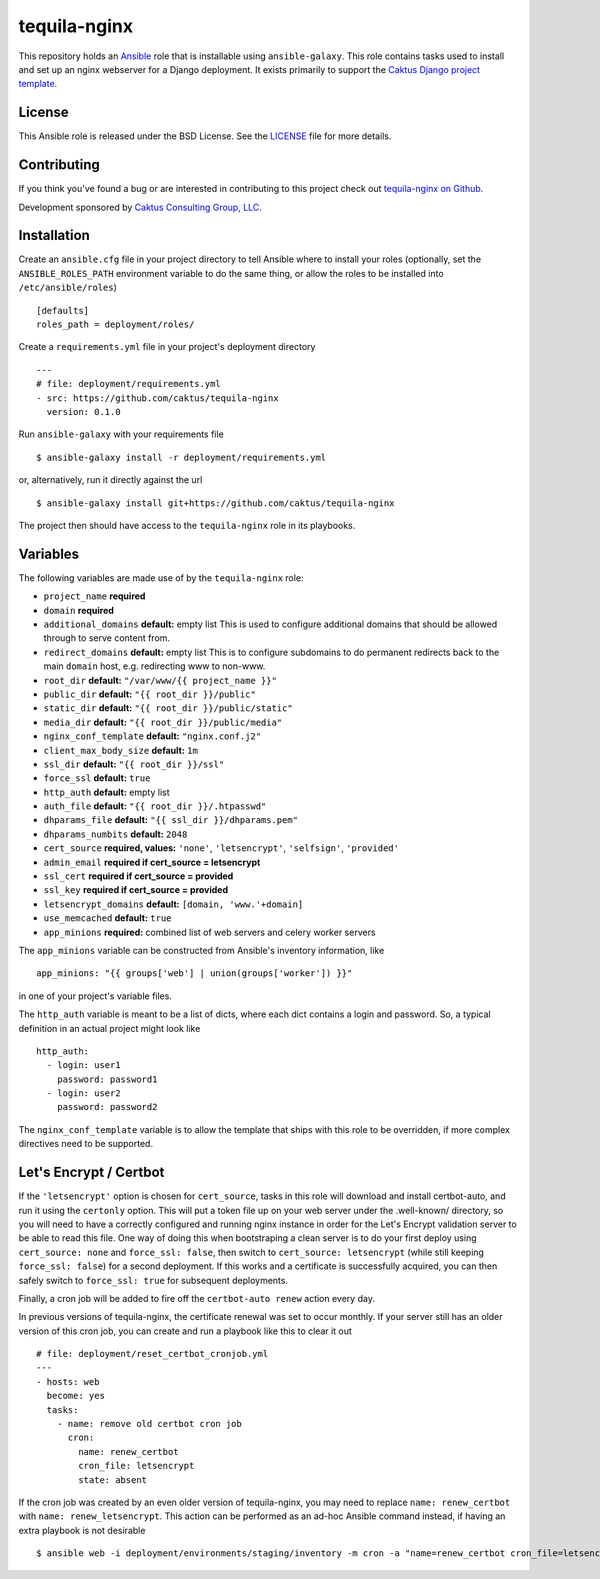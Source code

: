 tequila-nginx
=============

This repository holds an `Ansible <http://www.ansible.com/home>`_ role
that is installable using ``ansible-galaxy``.  This role contains
tasks used to install and set up an nginx webserver for a Django
deployment.  It exists primarily to support the `Caktus Django project
template <https://github.com/caktus/django-project-template>`_.


License
-------

This Ansible role is released under the BSD License.  See the `LICENSE
<https://github.com/caktus/tequila-nginx/blob/master/LICENSE>`_ file
for more details.


Contributing
------------

If you think you've found a bug or are interested in contributing to
this project check out `tequila-nginx on Github
<https://github.com/caktus/tequila-nginx>`_.

Development sponsored by `Caktus Consulting Group, LLC
<http://www.caktusgroup.com/services>`_.


Installation
------------

Create an ``ansible.cfg`` file in your project directory to tell
Ansible where to install your roles (optionally, set the
``ANSIBLE_ROLES_PATH`` environment variable to do the same thing, or
allow the roles to be installed into ``/etc/ansible/roles``) ::

    [defaults]
    roles_path = deployment/roles/

Create a ``requirements.yml`` file in your project's deployment
directory ::

    ---
    # file: deployment/requirements.yml
    - src: https://github.com/caktus/tequila-nginx
      version: 0.1.0

Run ``ansible-galaxy`` with your requirements file ::

    $ ansible-galaxy install -r deployment/requirements.yml

or, alternatively, run it directly against the url ::

    $ ansible-galaxy install git+https://github.com/caktus/tequila-nginx

The project then should have access to the ``tequila-nginx`` role in
its playbooks.


Variables
---------

The following variables are made use of by the ``tequila-nginx``
role:

- ``project_name`` **required**
- ``domain`` **required**
- ``additional_domains`` **default:** empty list
  This is used to configure additional domains that should be allowed
  through to serve content from.
- ``redirect_domains`` **default:** empty list
  This is to configure subdomains to do permanent redirects back to
  the main ``domain`` host, e.g. redirecting www to non-www.
- ``root_dir`` **default:** ``"/var/www/{{ project_name }}"``
- ``public_dir`` **default:** ``"{{ root_dir }}/public"``
- ``static_dir`` **default:** ``"{{ root_dir }}/public/static"``
- ``media_dir`` **default:** ``"{{ root_dir }}/public/media"``
- ``nginx_conf_template`` **default:** ``"nginx.conf.j2"``
- ``client_max_body_size`` **default:** ``1m``
- ``ssl_dir`` **default:** ``"{{ root_dir }}/ssl"``
- ``force_ssl`` **default:** ``true``
- ``http_auth`` **default:** empty list
- ``auth_file`` **default:** ``"{{ root_dir }}/.htpasswd"``
- ``dhparams_file`` **default:** ``"{{ ssl_dir }}/dhparams.pem"``
- ``dhparams_numbits`` **default:** ``2048``
- ``cert_source`` **required, values:** ``'none'``, ``'letsencrypt'``, ``'selfsign'``, ``'provided'``
- ``admin_email`` **required if cert_source = letsencrypt**
- ``ssl_cert`` **required if cert_source = provided**
- ``ssl_key`` **required if cert_source = provided**
- ``letsencrypt_domains`` **default:** ``[domain, 'www.'+domain]``
- ``use_memcached`` **default:** ``true``
- ``app_minions`` **required:** combined list of web servers and celery worker servers

The ``app_minions`` variable can be constructed from Ansible's
inventory information, like ::

    app_minions: "{{ groups['web'] | union(groups['worker']) }}"

in one of your project's variable files.

The ``http_auth`` variable is meant to be a list of dicts, where each
dict contains a login and password.  So, a typical definition in an
actual project might look like ::

    http_auth:
      - login: user1
        password: password1
      - login: user2
        password: password2

The ``nginx_conf_template`` variable is to allow the template that
ships with this role to be overridden, if more complex directives need
to be supported.


Let's Encrypt / Certbot
-----------------------

If the ``'letsencrypt'`` option is chosen for ``cert_source``, tasks
in this role will download and install certbot-auto, and run it using
the ``certonly`` option.  This will put a token file up on your web
server under the .well-known/ directory, so you will need to have a
correctly configured and running nginx instance in order for the Let's
Encrypt validation server to be able to read this file.  One way of
doing this when bootstraping a clean server is to do your first deploy
using ``cert_source: none`` and ``force_ssl: false``, then switch to
``cert_source: letsencrypt`` (while still keeping ``force_ssl:
false``) for a second deployment.  If this works and a certificate is
successfully acquired, you can then safely switch to ``force_ssl:
true`` for subsequent deployments.

Finally, a cron job will be added to fire off the ``certbot-auto
renew`` action every day.

In previous versions of tequila-nginx, the certificate renewal was set
to occur monthly.  If your server still has an older version of this
cron job, you can create and run a playbook like this to clear it out
::

    # file: deployment/reset_certbot_cronjob.yml
    ---
    - hosts: web
      become: yes
      tasks:
        - name: remove old certbot cron job
          cron:
            name: renew_certbot
            cron_file: letsencrypt
            state: absent

If the cron job was created by an even older version of tequila-nginx,
you may need to replace ``name: renew_certbot`` with ``name:
renew_letsencrypt``.  This action can be performed as an ad-hoc
Ansible command instead, if having an extra playbook is not desirable
::

    $ ansible web -i deployment/environments/staging/inventory -m cron -a "name=renew_certbot cron_file=letsencrypt state=absent"

